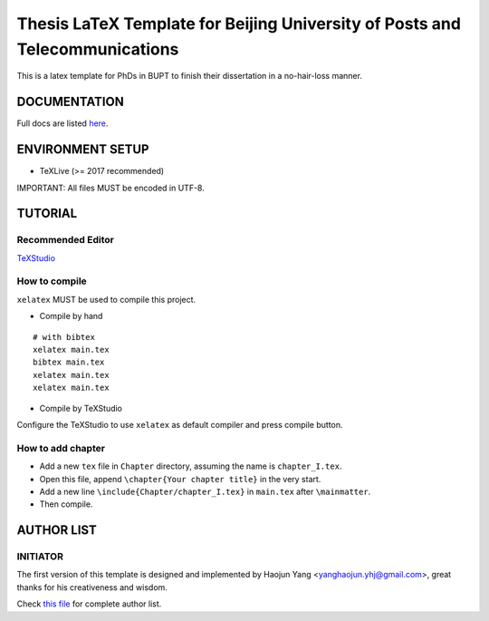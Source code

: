 ==================
Thesis LaTeX Template for Beijing University of Posts and Telecommunications
==================

|license|
|xelatex|
|university|

This is a latex template for PhDs in BUPT to finish their dissertation in a no-hair-loss manner.

------------------
DOCUMENTATION
------------------

Full docs are listed here_.

------------------
ENVIRONMENT SETUP
------------------

- TeXLive (>= 2017 recommended)

IMPORTANT: All files MUST be encoded in UTF-8.

------------------
TUTORIAL
------------------
********************
Recommended Editor
********************

`TeXStudio <http://www.texstudio.org/>`_

******************
How to compile
******************

``xelatex`` MUST be used to compile this project.

- Compile by hand

::

    # with bibtex
    xelatex main.tex
    bibtex main.tex
    xelatex main.tex
    xelatex main.tex

- Compile by TeXStudio

Configure the TeXStudio to use ``xelatex`` as default compiler and press compile button.

***********************
How to add chapter
***********************

- Add a new ``tex`` file in ``Chapter`` directory, assuming the name is ``chapter_I.tex``.
- Open this file, append ``\chapter{Your chapter title}`` in the very start.
- Add a new line ``\include{Chapter/chapter_I.tex}`` in ``main.tex`` after ``\mainmatter``.
- Then compile.

------------------
AUTHOR LIST
------------------

***************
INITIATOR
***************

The first version of this template is designed and implemented by Haojun Yang <yanghaojun.yhj@gmail.com>, great thanks for his creativeness and wisdom.

Check `this file`_ for complete author list.

.. _this file: https://github.com/houluy/bupTemplate/blob/master/AUTHORS.rst
.. _here: https://github.com/houluy/bupTemplate/blob/master/docs/main.rst

.. |license| image:: https://img.shields.io/badge/license-GPL--3.0-blue.svg?style=plastic
.. |xelatex| image:: https://img.shields.io/badge/TeX-XeLaTeX-lightgrey.svg?style=plastic
.. |university| image:: https://img.shields.io/badge/unversity-BUPT-red.svg?style=plastic
